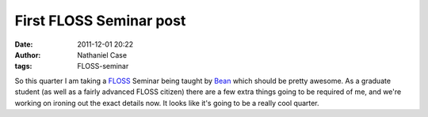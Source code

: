 First FLOSS Seminar post
########################
:date: 2011-12-01 20:22
:author: Nathaniel Case
:tags: FLOSS-seminar

So this quarter I am taking a `FLOSS`_ Seminar being taught by `Bean`_
which should be pretty awesome. As a graduate student (as well as a
fairly advanced FLOSS citizen) there are a few extra things going to be
required of me, and we're working on ironing out the exact details now.
It looks like it's going to be a really cool quarter.

.. _FLOSS: http://en.wikipedia.org/wiki/Free_and_open_source_software#FLOSS
.. _Bean: http://threebean.org

